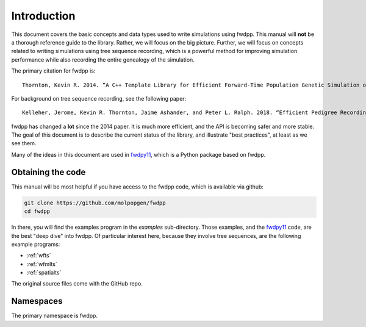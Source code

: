 Introduction
---------------------------------

This document covers the basic concepts and data types used to write simulations using fwdpp.  This manual will **not**
be a thorough reference guide to the library.  Rather, we will focus on the big picture.  Further, we will focus on
concepts related to writing simulations using tree sequence recording, which is a powerful method for improving
simulation performance while also recording the entire genealogy of the simulation.

The primary citation for fwdpp is:

::

    Thornton, Kevin R. 2014. “A C++ Template Library for Efficient Forward-Time Population Genetic Simulation of Large Populations.” Genetics 198 (1): 157–66.

For background on tree sequence recording, see the following paper:

::

    Kelleher, Jerome, Kevin R. Thornton, Jaime Ashander, and Peter L. Ralph. 2018. “Efficient Pedigree Recording for Fast Population Genetics Simulation.” PLoS Computational Biology 14 (11): e1006581.

fwdpp has changed a **lot** since the 2014 paper.  It is much more efficient, and the API is becoming safer and more
stable.  The goal of this document is to describe the current status of the library, and illustrate "best practices", at
least as we see them.

Many of the ideas in this document are used in fwdpy11_, which is a Python package based on fwdpp.

Obtaining the code
==================================

This manual will be most helpful if you have access to the fwdpp code, which is available via github:

.. code-block:: bash

    git clone https://github.com/molpopgen/fwdpp
    cd fwdpp

In there, you will find the examples program in the `examples` sub-directory.  Those examples, and the fwdpy11_ code,
are the best "deep dive" into fwdpp.  Of particular interest here, because they involve tree sequences, are the
following example programs:

* :ref:`wfts` 
* :ref:`wfmlts`
* :ref:`spatialts`

The original source files come with the GitHub repo.

Namespaces
===========================

The primary namespace is fwdpp.

.. _fwdpy11: https://fwdpy11.readthedocs.io

